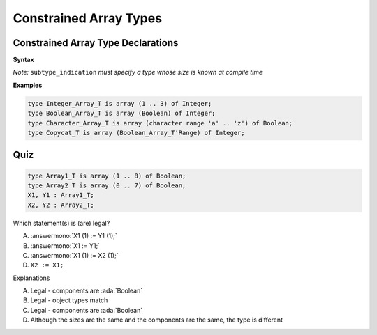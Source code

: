 =========================
Constrained Array Types
=========================

-------------------------------------
Constrained Array Type Declarations
-------------------------------------

**Syntax**

.. container:: source_include 050_array_types/syntax.bnf :start-after:constrained_array_type_declarations_begin :end-before:constrained_array_type_declarations_end :code:bnf

*Note:* ``subtype_indication`` *must specify a type whose size is known at compile time*

**Examples**

.. code:: Ada

     type Integer_Array_T is array (1 .. 3) of Integer;
     type Boolean_Array_T is array (Boolean) of Integer;
     type Character_Array_T is array (character range 'a' .. 'z') of Boolean;
     type Copycat_T is array (Boolean_Array_T'Range) of Integer;

------
Quiz
------

.. code:: Ada

   type Array1_T is array (1 .. 8) of Boolean;
   type Array2_T is array (0 .. 7) of Boolean;
   X1, Y1 : Array1_T;
   X2, Y2 : Array2_T;

.. container:: columns

 .. container:: column

   Which statement(s) is (are) legal?

   A. :answermono:`X1 (1) := Y1 (1);`
   B. :answermono:`X1 := Y1;`
   C. :answermono:`X1 (1) := X2 (1);`
   D. ``X2 := X1;``

 .. container:: column

  .. container:: animate

    Explanations

    A. Legal - components are :ada:`Boolean`
    B. Legal - object types match
    C. Legal - components are :ada:`Boolean`
    D. Although the sizes are the same and the components are the same, the type is different

